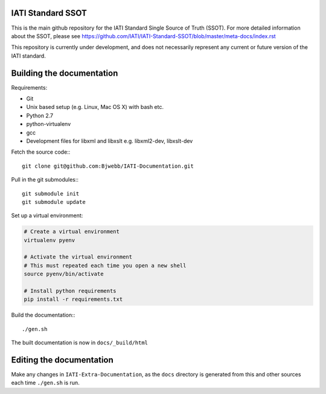 IATI Standard SSOT
==================

This is the main github repository for the IATI Standard Single Source of Truth (SSOT). For more detailed information about the SSOT, please see https://github.com/IATI/IATI-Standard-SSOT/blob/master/meta-docs/index.rst 

This repository is currently under development, and does not necessarily represent any current or future version of the IATI standard.


Building the documentation
==========================

Requirements:

* Git
* Unix based setup (e.g. Linux, Mac OS X) with bash etc.
* Python 2.7
* python-virtualenv
* gcc
* Development files for libxml and libxslt e.g. libxml2-dev, libxslt-dev

Fetch the source code:::

    git clone git@github.com:Bjwebb/IATI-Documentation.git

Pull in the git submodules:::
    
    git submodule init
    git submodule update

Set up a virtual environment:

.. code-block:: bash

    # Create a virtual environment
    virtualenv pyenv

    # Activate the virtual environment
    # This must repeated each time you open a new shell
    source pyenv/bin/activate

    # Install python requirements
    pip install -r requirements.txt
    
Build the documentation:::

    ./gen.sh

The built documentation is now in ``docs/_build/html`` 


Editing the documentation
=========================

Make any changes in ``IATI-Extra-Documentation``, as the ``docs`` directory is generated from
this and other sources each time ``./gen.sh`` is run. 
